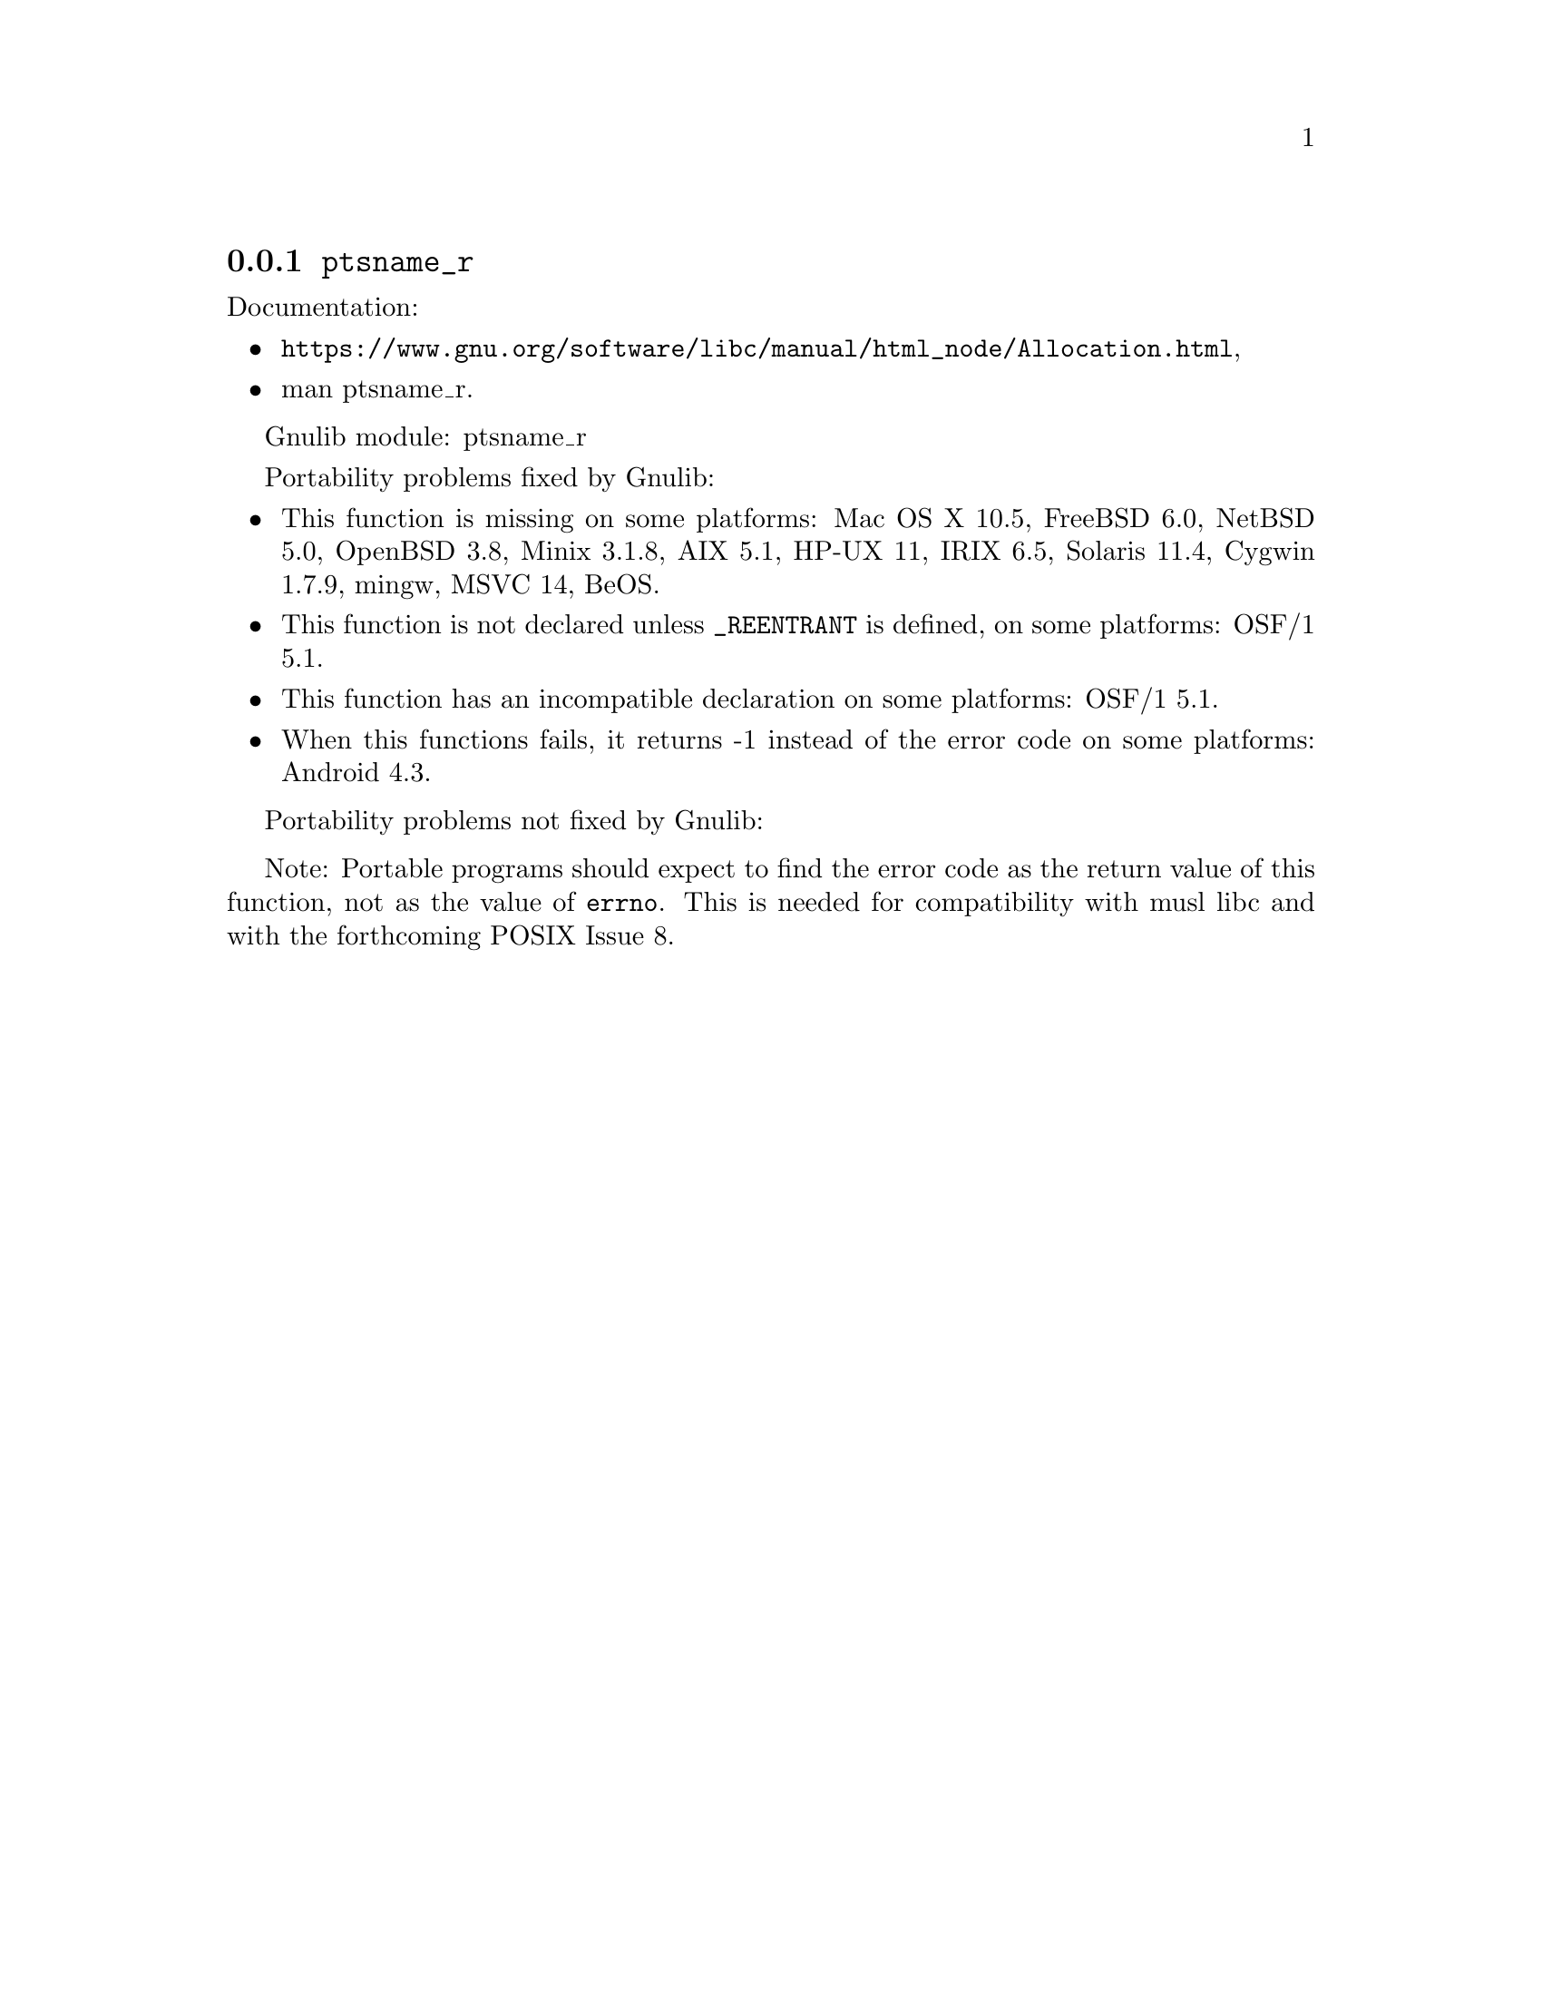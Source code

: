 @node ptsname_r
@subsection @code{ptsname_r}
@findex ptsname_r

Documentation:
@itemize
@item
@ifinfo
@ref{Allocation,,Allocating Pseudo-Terminals,libc},
@end ifinfo
@ifnotinfo
@url{https://www.gnu.org/software/libc/manual/html_node/Allocation.html},
@end ifnotinfo
@item
@uref{https://www.kernel.org/doc/man-pages/online/pages/man3/ptsname_r.3.html,,man ptsname_r}.
@end itemize

Gnulib module: ptsname_r

Portability problems fixed by Gnulib:
@itemize
@item
This function is missing on some platforms:
Mac OS X 10.5, FreeBSD 6.0, NetBSD 5.0, OpenBSD 3.8, Minix 3.1.8,
AIX 5.1, HP-UX 11, IRIX 6.5, Solaris 11.4, Cygwin 1.7.9, mingw,
MSVC 14, BeOS.
@item
This function is not declared unless @code{_REENTRANT} is defined,
on some platforms:
OSF/1 5.1.
@item
This function has an incompatible declaration on some platforms:
OSF/1 5.1.
@item
When this functions fails, it returns -1 instead of the error code
on some platforms:
Android 4.3.
@end itemize

Portability problems not fixed by Gnulib:
@itemize
@end itemize

Note: Portable programs should expect to find the error code as the
return value of this function, not as the value of @code{errno}.
This is needed for compatibility with musl libc and with the
forthcoming POSIX Issue 8.
